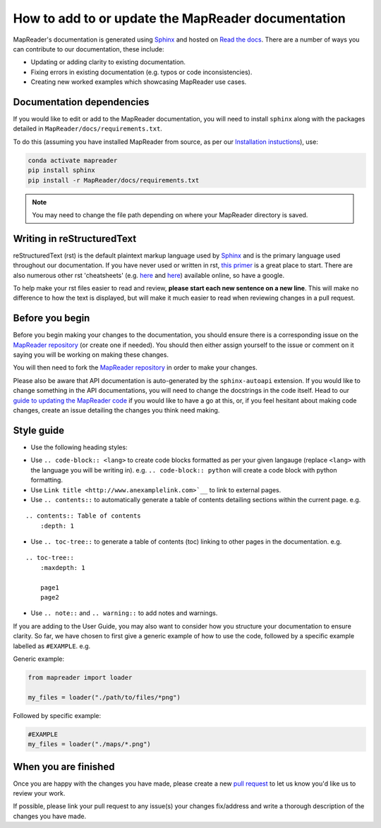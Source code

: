 How to add to or update the MapReader documentation
====================================================

MapReader's documentation is generated using `Sphinx <https://www.sphinx-doc.org/en/master/index.html>`_ and hosted on `Read the docs <https://readthedocs.org/>`_. 
There are a number of ways you can contribute to our documentation, these include:

- Updating or adding clarity to existing documentation.
- Fixing errors in existing documentation (e.g. typos or code inconsistencies).
- Creating new worked examples which showcasing MapReader use cases.

Documentation dependencies
--------------------------

If you would like to edit or add to the MapReader documentation, you will need to install ``sphinx`` along with the packages detailed in ``MapReader/docs/requirements.txt``.

To do this (assuming you have installed MapReader from source, as per our `Installation instuctions <https://mapreader.readthedocs.io/en/latest/Install.html>`_), use:

.. code-block:: bash 

    conda activate mapreader
    pip install sphinx
    pip install -r MapReader/docs/requirements.txt

.. note:: You may need to change the file path depending on where your MapReader directory is saved. 

Writing in reStructuredText
---------------------------

reStructuredText (rst) is the default plaintext markup language used by `Sphinx <https://www.sphinx-doc.org/en/master/index.html>`_ and is the primary language used throughout our documentation.
If you have never used or written in rst, `this primer <https://docutils.sourceforge.io/rst.html>`_ is a great place to start. 
There are also numerous other rst 'cheatsheets' (e.g. `here <https://www.sphinx-doc.org/en/master/usage/restructuredtext/basics.html#rst-primer>`__ and `here <https://thomas-cokelaer.info/tutorials/sphinx/rest_syntax.html>`__) available online, so have a google.

To help make your rst files easier to read and review, **please start each new sentence on a new line**. 
This will make no difference to how the text is displayed, but will make it much easier to read when reviewing changes in a pull request.

Before you begin
----------------

Before you begin making your changes to the documentation, you should ensure there is a corresponding issue on the `MapReader repository <https://github.com/Living-with-machines/MapReader>`_ (or create one if needed). 
You should then either assign yourself to the issue or comment on it saying you will be working on making these changes.

You will then need to fork the `MapReader repository <https://github.com/Living-with-machines/MapReader>`_ in order to make your changes. 

Please also be aware that API documentation is auto-generated by the ``sphinx-autoapi`` extension.
If you would like to change something in the API documentations, you will need to change the docstrings in the code itself.
Head to our `guide to updating the MapReader code <https://mapreader.readthedocs.io/en/latest/Contribution-guide/Code.html>`_ if you would like to have a go at this, or, if you feel hesitant about making code changes, create an issue detailing the changes you think need making.

Style guide
-----------

- Use the following heading styles:

.. ::

    One 
    ===
    Two
    ---
    Three 
    ~~~~~
    Four
    ^^^^

- Use ``.. code-block:: <lang>`` to create code blocks formatted as per your given langauge (replace ``<lang>`` with the language you will be writing in). e.g. ``.. code-block:: python`` will create a code block with python formatting.
- Use ``Link title <http://www.anexamplelink.com>`__`` to link to external pages.
- Use ``.. contents::`` to automatically generate a table of contents detailing sections within the current page. e.g.

::
    
    .. contents:: Table of contents
        :depth: 1

- Use ``.. toc-tree::`` to generate a table of contents (toc) linking to other pages in the documentation. e.g.

::

    .. toc-tree::
        :maxdepth: 1

        page1
        page2

- Use ``.. note::`` and ``.. warning::`` to add notes and warnings.

If you are adding to the User Guide, you may also want to consider how you structure your documentation to ensure clarity.
So far, we have chosen to first give a generic example of how to use the code, followed by a specific example labelled as ``#EXAMPLE``. e.g.

Generic example:

.. code-block:: python

    from mapreader import loader

    my_files = loader("./path/to/files/*png")

Followed by specific example:

.. code-block:: python

    #EXAMPLE
    my_files = loader("./maps/*.png")

When you are finished
----------------------

Once you are happy with the changes you have made, please create a new `pull request <https://github.com/Living-with-machines/MapReader/pulls>`_ to let us know you'd like us to review your work. 

If possible, please link your pull request to any issue(s) your changes fix/address and write a thorough description of the changes you have made.

